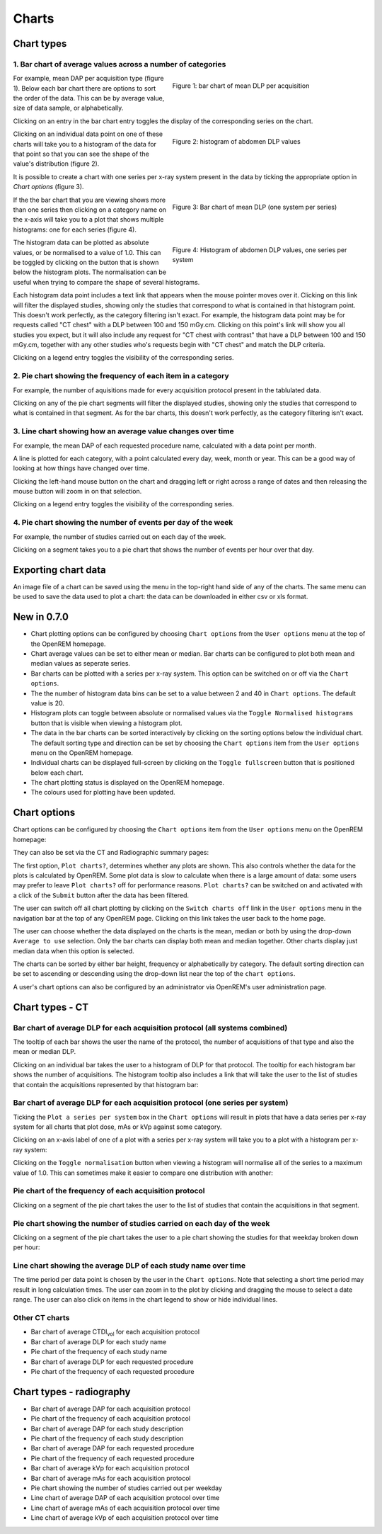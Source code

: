 ######
Charts
######

***********
Chart types
***********

=========================================================
1. Bar chart of average values across a number of categories
=========================================================

.. figure:: img/ChartCTMeanDLP.png
   :figwidth: 50%
   :align: right
   :alt: Bar chart of mean DLP per acquisition

   Figure 1: bar chart of mean DLP per acquisition

For example, mean DAP per acquisition type (figure 1). Below each bar chart
there are options to sort the order of the data. This can be by average value,
size of data sample, or alphabetically.

Clicking on an entry in the bar chart entry toggles the display of the
corresponding series on the chart.

.. figure:: img/ChartCTMeanDLPhistogram.png
   :figwidth: 50%
   :align: right
   :alt: Histogram of acquisition DLP

   Figure 2: histogram of abdomen DLP values

Clicking on an individual data point on one of these charts will take you to a
histogram of the data for that point so that you can see the shape of the
value's distribution (figure 2).

It is possible to create a chart with one series per x-ray system present in
the data by ticking the appropriate option in `Chart options` (figure 3).

.. figure:: img/ChartCTMeanDLPperSystem.png
   :figwidth: 50%
   :align: right
   :alt: Bar chart of mean DLP (one system per series)

   Figure 3: Bar chart of mean DLP (one system per series)

If the the bar chart that you are viewing shows more than one series then
clicking on a category name on the x-axis will take you to a plot that shows
multiple histograms: one for each series (figure 4).

.. figure:: img/ChartCTMeanDLPhistogramPerSystem.png
   :figwidth: 50%
   :align: right
   :alt: Histogram of abdomen DLP (one series per system)

   Figure 4: Histogram of abdomen DLP values, one series per system

The histogram data can be plotted as absolute values, or be normalised to a
value of 1.0. This can be toggled by clicking on the button that is shown below
the histogram plots. The normalisation can be useful when trying to compare the
shape of several histograms.

Each histogram data point includes a text link that appears when the mouse
pointer moves over it. Clicking on this link will filter the displayed studies,
showing only the studies that correspond to what is contained in that histogram
point. This doesn't work perfectly, as the category filtering isn't exact. For
example, the histogram data point may be for requests called "CT chest" with a
DLP between 100 and 150 mGy.cm. Clicking on this point's link will show you all
studies you expect, but it will also include any request for "CT chest with
contrast" that have a DLP between 100 and 150 mGy.cm, together with any other
studies who's requests begin with "CT chest" and match the DLP criteria.

Clicking on a legend entry toggles the visibility of the corresponding series.

=============================================================
2. Pie chart showing the frequency of each item in a category
=============================================================

For example, the number of aquisitions made for every acquisition protocol
present in the tablulated data.

Clicking on any of the pie chart segments will filter the displayed studies,
showing only the studies that correspond to what is contained in that segment.
As for the bar charts, this doesn't work perfectly, as the category filtering
isn't exact.

============================================================
3. Line chart showing how an average value changes over time
============================================================

For example, the mean DAP of each requested procedure name, calculated with a
data point per month.

A line is plotted for each category, with a point calculated every day, week,
month or year. This can be a good way of looking at how things have changed
over time.

Clicking the left-hand mouse button on the chart and dragging left or right
across a range of dates and then releasing the mouse button will zoom in on
that selection.

Clicking on a legend entry toggles the visibility of the corresponding series.

=============================================================
4. Pie chart showing the number of events per day of the week
=============================================================

For example, the number of studies carried out on each day of the week.

Clicking on a segment takes you to a pie chart that shows the number of events
per hour over that day.

********************
Exporting chart data
********************

An image file of a chart can be saved using the menu in the top-right hand side
of any of the charts. The same menu can be used to save the data used to plot a
chart: the data can be downloaded in either csv or xls format.

************
New in 0.7.0
************

* Chart plotting options can be configured by choosing ``Chart options`` from
  the ``User options`` menu at the top of the OpenREM homepage.

* Chart average values can be set to either mean or median. Bar charts can be
  configured to plot both mean and median values as seperate series.

* Bar charts can be plotted with a series per x-ray system. This option can be
  switched on or off via the ``Chart options``.

* The the number of histogram data bins can be set to a value between 2 and 40
  in ``Chart options``. The default value is 20.

* Histogram plots can toggle between absolute or normalised values via the
  ``Toggle Normalised histograms`` button that is visible when viewing a
  histogram plot.

* The data in the bar charts can be sorted interactively by clicking on the
  sorting options below the individual chart. The default sorting type and
  direction can be set by choosing the ``Chart options`` item from the
  ``User options`` menu on the OpenREM homepage.

* Individual charts can be displayed full-screen by clicking on the
  ``Toggle fullscreen`` button that is positioned below each chart.

* The chart plotting status is displayed on the OpenREM homepage.

* The colours used for plotting have been updated.

*************
Chart options
*************

Chart options can be configured by choosing the ``Chart options`` item from the
``User options`` menu on the OpenREM homepage:

.. image:: img/ChartOptions.png
   :width: 352px
   :align: center
   :height: 944px
   :alt: OpenREM chart options screenshot

They can also be set via the CT and Radiographic summary pages:

.. image:: img/ChartCTOptions.png
   :width: 297px
   :align: center
   :height: 376px
   :alt: OpenREM CT chart options screenshot

The first option, ``Plot charts?``, determines whether any plots are shown.
This also controls whether the data for the plots is calculated by OpenREM.
Some plot data is slow to calculate when there is a large amount of data: some
users may prefer to leave ``Plot charts?`` off for performance reasons.
``Plot charts?`` can be switched on and activated with a click of the
``Submit`` button after the data has been filtered.

The user can switch off all chart plotting by clicking on the
``Switch charts off`` link in the ``User options`` menu in the navigation bar
at the top of any OpenREM page. Clicking on this link takes the user back to
the home page.

The user can choose whether the data displayed on the charts is the mean, 
median or both by using the drop-down ``Average to use`` selection. Only the
bar charts can display both mean and median together. Other charts display just
median data when this option is selected.

The charts can be sorted by either bar height, frequency or alphabetically by
category. The default sorting direction can be set to ascending or descending
using the drop-down list near the top of the ``chart options``.

A user's chart options can also be configured by an administrator via OpenREM's
user administration page.

****************
Chart types - CT
****************

=============================================================================
Bar chart of average DLP for each acquisition protocol (all systems combined)
=============================================================================

.. image:: img/ChartCTMeanDLP.png
   :width: 925px
   :align: center
   :height: 587px
   :alt: OpenREM chart of mean DLP screenshot

The tooltip of each bar shows the user the name of the protocol, the number of
acquisitions of that type and also the mean or median DLP.

Clicking on an individual bar takes the user to a histogram of DLP for that
protocol. The tooltip for each histogram bar shows the number of acquisitions.
The histogram tooltip also includes a link that will take the user to the list
of studies that contain the acquisitions represented by that histogram bar:

.. image:: img/ChartCTMeanDLPhistogram.png
   :width: 930px
   :align: center
   :height: 511px
   :alt: OpenREM histogram of acquisition DLP screenshot

==============================================================================
Bar chart of average DLP for each acquisition protocol (one series per system)
==============================================================================

Ticking the ``Plot a series per system`` box in the ``Chart options`` will result
in plots that have a data series per x-ray system for all charts that plot
dose, mAs or kVp against some category.

.. image:: img/ChartCTMeanDLPperSystem.png
   :width: 930px
   :align: center
   :height: 592px
   :alt: OpenREM chart of mean DLP (one system per series) screenshot

Clicking on an x-axis label of one of a plot with a series per x-ray system
will take you to a plot with a histogram per x-ray system:

.. image:: img/ChartCTMeanDLPhistogramPerSystem.png
   :width: 930px
   :align: center
   :height: 515px
   :alt: OpenREM histogram of acquisition DLP (one series per system) screenshot

Clicking on the ``Toggle normalisation`` button when viewing a histogram will
normalise all of the series to a maximum value of 1.0. This can sometimes make
it easier to compare one distribution with another:

.. image:: img/ChartCTMeanDLPhistogramPerSystemNorm.png
   :width: 926px
   :align: center
   :height: 515px
   :alt: OpenREM normalised histogram of acquisition DLP (one series per system) screenshot

=======================================================
Pie chart of the frequency of each acquisition protocol
=======================================================

Clicking on a segment of the pie chart takes the user to the list of studies
that contain the acquisitions in that segment.

.. image:: img/ChartCTacquisitionFreq.png
   :width: 932px
   :align: center
   :height: 510px
   :alt: OpenREM chart of acquisition frequency screenshot

=======================================================================
Pie chart showing the number of studies carried on each day of the week
=======================================================================

.. image:: img/ChartCTworkload.png
   :width: 930px
   :align: center
   :height: 540px
   :alt: OpenREM pie chart of study workload per day of the week screenshot

Clicking on a segment of the pie chart takes the user to a pie chart showing
the studies for that weekday broken down per hour:

.. image:: img/ChartCTworkload24hours.png
   :width: 932px
   :align: center
   :height: 542px
   :alt: OpenREM pie chart of study workload per hour in a day screenshot

===============================================================   
Line chart showing the average DLP of each study name over time
===============================================================

The time period per data point is chosen by the user in the ``Chart options``.
Note that selecting a short time period may result in long calculation times.
The user can zoom in to the plot by clicking and dragging the mouse to select a
date range. The user can also click on items in the chart legend to show or
hide individual lines.

.. image:: img/ChartCTMeanDLPoverTime.png
   :width: 932px
   :align: center
   :height: 542px
   :alt: OpenREM line chart of mean DLP per study type over time screenshot
      
===============
Other CT charts
===============

* Bar chart of average CTDI\ :sub:`vol` for each acquisition protocol

* Bar chart of average DLP for each study name

* Pie chart of the frequency of each study name

* Bar chart of average DLP for each requested procedure

* Pie chart of the frequency of each requested procedure

*************************
Chart types - radiography
*************************

* Bar chart of average DAP for each acquisition protocol

* Pie chart of the frequency of each acquisition protocol

* Bar chart of average DAP for each study description

* Pie chart of the frequency of each study description

* Bar chart of average DAP for each requested procedure

* Pie chart of the frequency of each requested procedure

* Bar chart of average kVp for each acquisition protocol

* Bar chart of average mAs for each acquisition protocol

* Pie chart showing the number of studies carried out per weekday

* Line chart of average DAP of each acquisition protocol over time

* Line chart of average mAs of each acquisition protocol over time

* Line chart of average kVp of each acquisition protocol over time
